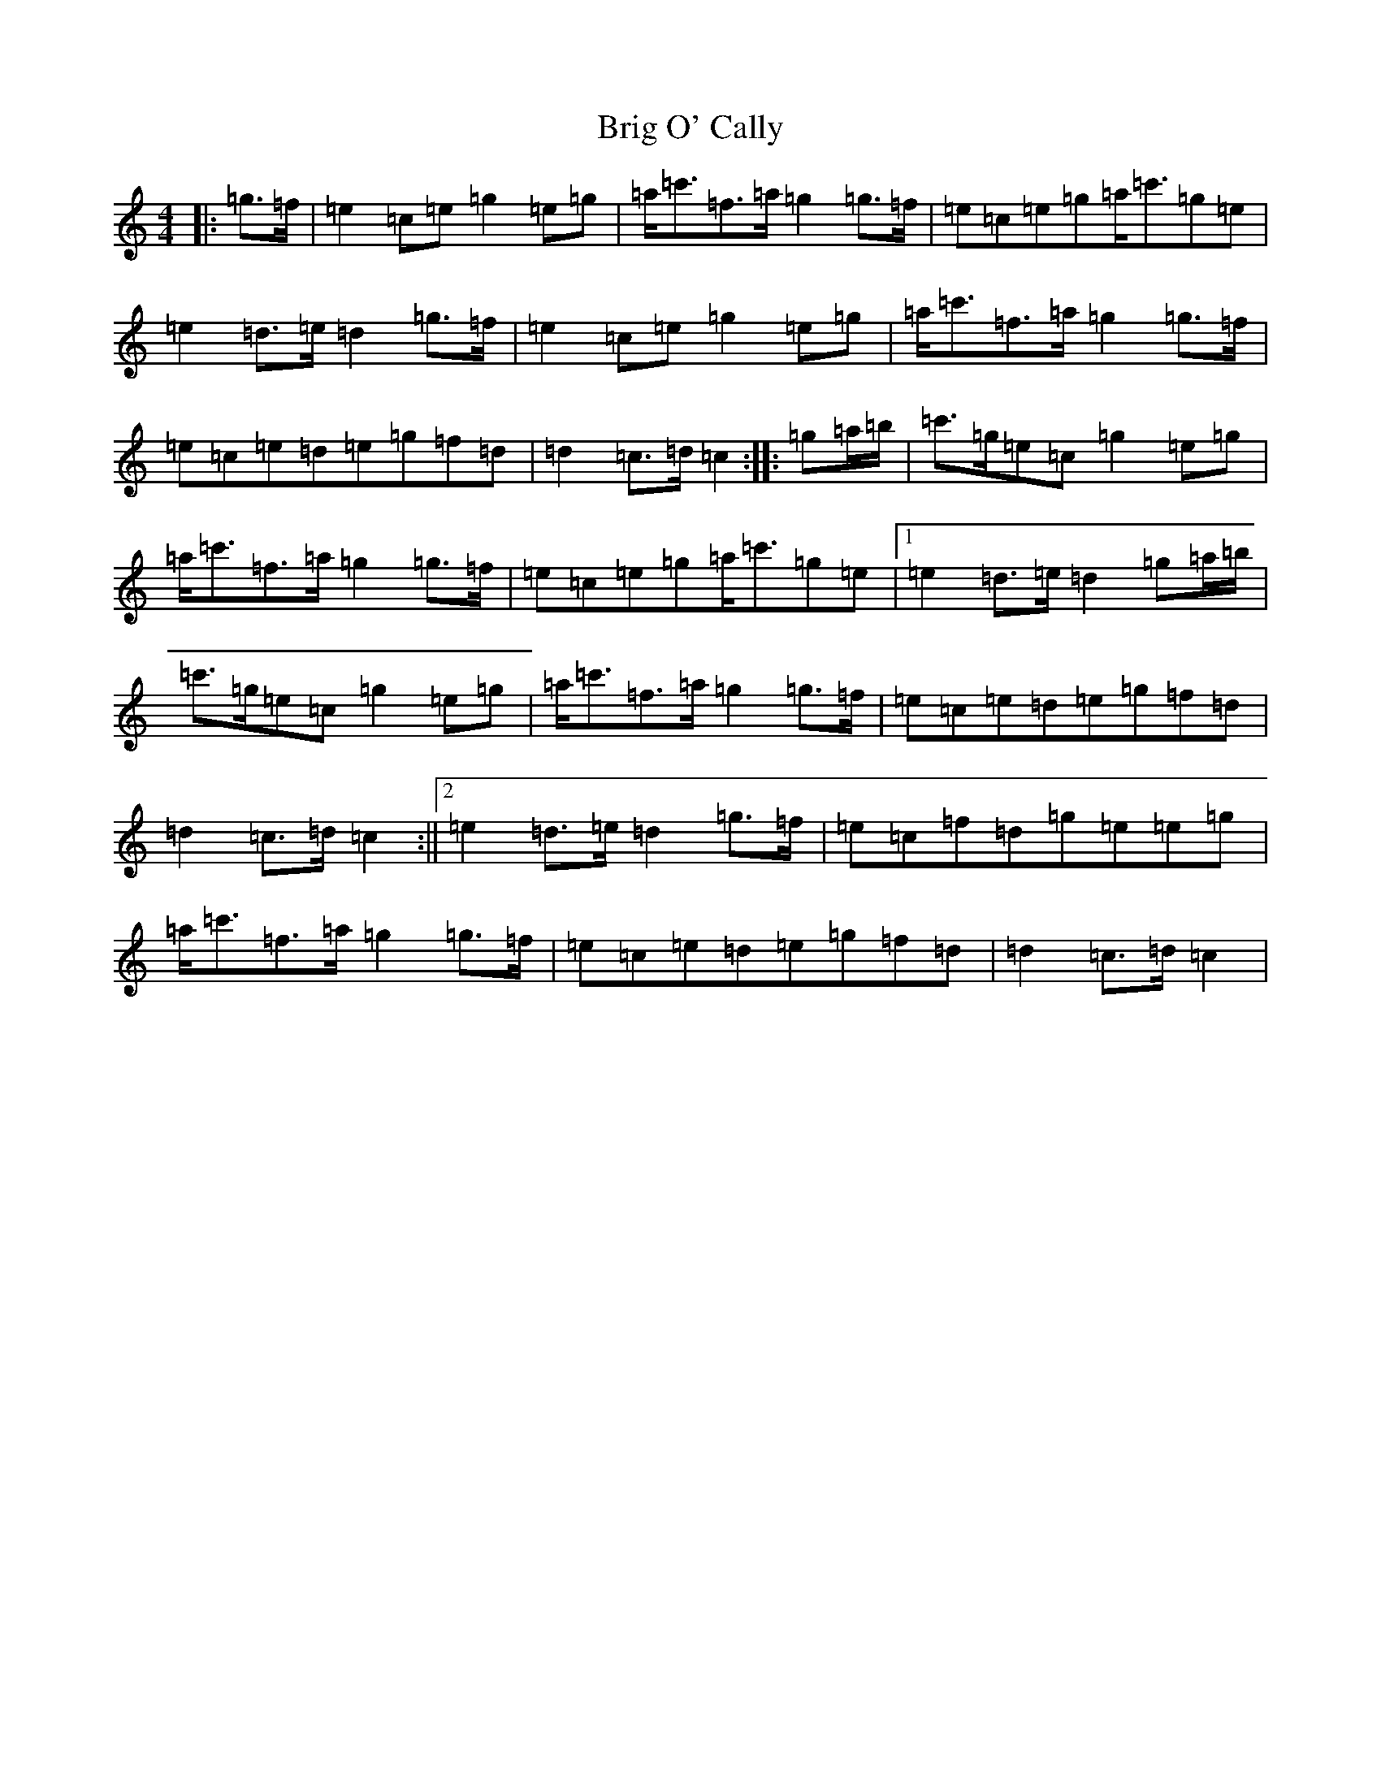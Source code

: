 X: 2666
T: Brig O' Cally
S: https://thesession.org/tunes/7167#setting7167
R: march
M:4/4
L:1/8
K: C Major
|:=g>=f|=e2=c=e=g2=e=g|=a<=c'=f>=a=g2=g>=f|=e=c=e=g=a<=c'=g=e|=e2=d>=e=d2=g>=f|=e2=c=e=g2=e=g|=a<=c'=f>=a=g2=g>=f|=e=c=e=d=e=g=f=d|=d2=c>=d=c2:||:=g=a/2=b/2|=c'>=g=e=c=g2=e=g|=a<=c'=f>=a=g2=g>=f|=e=c=e=g=a<=c'=g=e|1=e2=d>=e=d2=g=a/2=b/2|=c'>=g=e=c=g2=e=g|=a<=c'=f>=a=g2=g>=f|=e=c=e=d=e=g=f=d|=d2=c>=d=c2:||2=e2=d>=e=d2=g>=f|=e=c=f=d=g=e=e=g|=a<=c'=f>=a=g2=g>=f|=e=c=e=d=e=g=f=d|=d2=c>=d=c2|